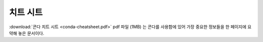 ==================
치트 시트
==================

:download:`콘다 치트 시트 <conda-cheatsheet.pdf>` pdf 파일 (1MB) 는 콘다를 사용함에 있어
가장 중요한 정보들을 한 페이지에 요약해 놓은 문서이다.

